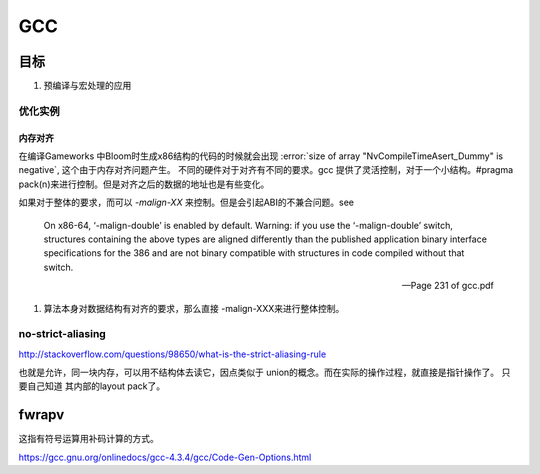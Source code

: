 ===
GCC
===

目标
====

#. 预编译与宏处理的应用

.. graphviz::

   digraph GCC {
         subgraph   cluster_flow {    
               label = "flow";
               rank= same;
               preprocessing -> compilation -> assembly -> linking;
         };
    
       subgraph cluster_software {
                 rank=same;
                 label = software ;
                  sourceCode;
                  compilerFile [label = ".S"];
                  OBJFile [ label = ".o"];
                  exeFile;
              }
           preprocessing ->sourceCode  [label = "gcc -E"];
           compilation -> compilerFile [ label = "gcc -S"];
           assembly   ->  OBJFile [ label = "gcc -c"];
           linking -> exeFile ;
   }


优化实例
--------

内存对齐
^^^^^^^^

在编译Gameworks 中Bloom时生成x86结构的代码的时候就会出现 :error:`size of array "NvCompileTimeAsert_Dummy" is negative`, 这个由于内存对齐问题产生。 不同的硬件对于对齐有不同的要求。gcc 提供了灵活控制，对于一个小结构。#pragma pack(n)来进行控制。但是对齐之后的数据的地址也是有些变化。

如果对于整体的要求，而可以 *-malign-XX* 来控制。但是会引起ABI的不兼合问题。see

.. epigraph::
   
   On x86-64, ‘-malign-double’ is enabled by default.
   Warning: if you use the ‘-malign-double’ switch, structures containing the
   above types are aligned differently than the published application binary interface
   specifications for the 386 and are not binary compatible with structures in
   code compiled without that switch.
   
   -- Page 231 of gcc.pdf
  

#. 算法本身对数据结构有对齐的要求，那么直接 -malign-XXX来进行整体控制。

no-strict-aliasing
------------------

http://stackoverflow.com/questions/98650/what-is-the-strict-aliasing-rule

也就是允许，同一块内存，可以用不结构体去读它，因点类似于 union的概念。而在实际的操作过程，就直接是指针操作了。
只要自己知道 其内部的layout pack了。


fwrapv 
======

这指有符号运算用补码计算的方式。

https://gcc.gnu.org/onlinedocs/gcc-4.3.4/gcc/Code-Gen-Options.html

